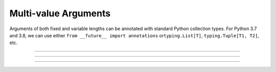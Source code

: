 .. Comment: this file is automatically generated by `update_example_docs.py`.
   It should not be modified manually.

Multi-value Arguments
==========================================


Arguments of both fixed and variable lengths can be annotated with standard
Python collection types. For Python 3.7 and 3.8, we can use either
``from __future__ import annotations`` or\ ``typing.List[T]``\ , ``typing.Tuple[T1, T2]``\ , etc.



.. code-block:: python
        :linenos:


        import dataclasses
        import pathlib

        import tyro


        @dataclasses.dataclass(frozen=True)
        class TrainConfig:
            # Example of a variable-length tuple. `list[T]`, `set[T]`,
            # `dict[K, V]`, etc are supported as well.
            dataset_sources: tuple[pathlib.Path, ...]
            """Paths to load training data from. This can be multiple!"""

            # Fixed-length tuples are also okay.
            image_dimensions: tuple[int, int] = (32, 32)
            """Height and width of some image data."""


        if __name__ == "__main__":
            config = tyro.cli(TrainConfig)
            print(config)

------------

.. raw:: html

        <kbd>python 01_basics/03_collections.py --help</kbd>

.. program-output:: python ../../examples/01_basics/03_collections.py --help

------------

.. raw:: html

        <kbd>python 01_basics/03_collections.py --dataset-sources ./data --image-dimensions 16 16</kbd>

.. program-output:: python ../../examples/01_basics/03_collections.py --dataset-sources ./data --image-dimensions 16 16

------------

.. raw:: html

        <kbd>python 01_basics/03_collections.py --dataset-sources ./data</kbd>

.. program-output:: python ../../examples/01_basics/03_collections.py --dataset-sources ./data
